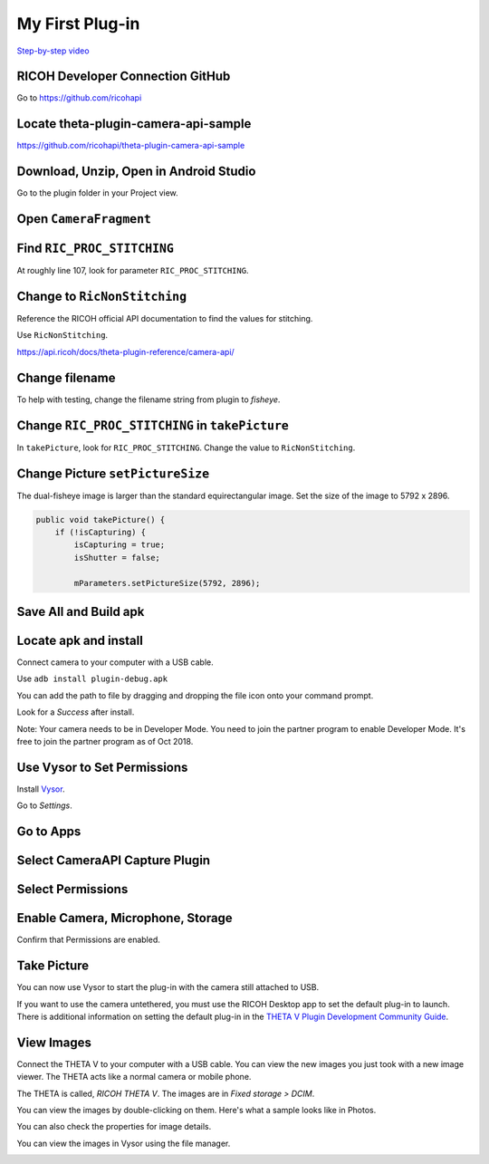 My First Plug-in
================

.. index:: dual-fisheye

`Step-by-step video <https://youtu.be/1ca7-EOiMCE>`_


.. image:: img/cover.png

RICOH Developer Connection GitHub
---------------------------------

Go to https://github.com/ricohapi

.. image:: img/ricoh-developer-connection.png

Locate theta-plugin-camera-api-sample
-------------------------------------

.. image:: img/theta-plugin-camera-api.png

https://github.com/ricohapi/theta-plugin-camera-api-sample

Download, Unzip, Open in Android Studio
---------------------------------------

.. image:: img/open.png

Go to the plugin folder in your Project view.

.. image:: img/plugin-studio.png

Open ``CameraFragment``
-----------------------

.. image:: img/camerafragment.png

Find ``RIC_PROC_STITCHING``
---------------------------

At roughly line 107, look for parameter ``RIC_PROC_STITCHING``.

.. image:: img/stitch.png

Change to ``RicNonStitching``
-----------------------------

Reference the RICOH official API documentation to find the 
values for stitching.

Use ``RicNonStitching``.

https://api.ricoh/docs/theta-plugin-reference/camera-api/

Change filename
---------------

To help with testing, change the filename string from plugin to *fisheye*.

.. image:: img/filename.png

Change ``RIC_PROC_STITCHING`` in ``takePicture``
------------------------------------------------

In ``takePicture``, look for ``RIC_PROC_STITCHING``.  Change the value
to ``RicNonStitching``.

Change Picture ``setPictureSize``
---------------------------------

The dual-fisheye image is larger than the standard equirectangular image.
Set the size of the image to 5792 x 2896.

.. code-block:: java

    public void takePicture() {
        if (!isCapturing) {
            isCapturing = true;
            isShutter = false;

            mParameters.setPictureSize(5792, 2896);

Save All and Build apk
----------------------

.. image:: img/build.png


Locate apk and install
----------------------

.. image:: img/locate.png

Connect camera to your computer with a USB cable.

Use ``adb install plugin-debug.apk``

You can add the path to file by dragging and dropping the file icon onto your command prompt.

.. image:: img/install.png

Look for a *Success* after install.

.. image:: img/success.png

Note: Your camera needs to be in Developer Mode. You need to join the partner program to enable
Developer Mode. It's free to join the partner program as of Oct 2018.

Use Vysor to Set Permissions
----------------------------

Install `Vysor <http://vysor.io/>`_.

Go to *Settings*.

.. image:: img/vysor-01.png

Go to Apps
----------

.. image:: img/vysor-apps.png

Select CameraAPI Capture Plugin
-------------------------------

.. image:: img/vysor-camera.png


Select Permissions
------------------

.. image:: img/vysor-permissions.png

Enable Camera, Microphone, Storage
----------------------------------

.. image:: img/vysor-enable.png

Confirm that Permissions are enabled.

.. image:: img/vysor-perm-good.png

Take Picture
------------

You can now use Vysor to start the plug-in with the camera still attached to USB.

.. image:: img/vysor-start.png

If you want to use the camera untethered, you must use the RICOH Desktop app 
to set the default plug-in to launch. There is additional information on 
setting the default plug-in in the 
`THETA V Plugin Development Community Guide <http://theta360.guide/plugin-guide/use/>`_.

.. image:: img/vysor-perm-start.png


View Images
-----------

Connect the THETA V to your computer with a USB cable.  You can view the new images you just took
with a new image viewer. The THETA acts like a normal camera or mobile phone.  

The THETA is called, *RICOH THETA V*. The images are in `Fixed storage > DCIM`.

.. image:: img/view-pictures.png

You can view the images by double-clicking on them. Here's what a sample 
looks like in Photos.

.. image:: img/view-test.png

You can also check the properties for image details.

.. image:: img/view-details.png

You can view the images in Vysor using the file manager.

.. image:: img/view-vysor.png
